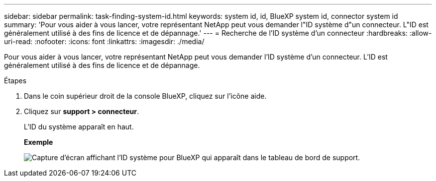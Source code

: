 ---
sidebar: sidebar 
permalink: task-finding-system-id.html 
keywords: system id, id, BlueXP system id, connector system id 
summary: 'Pour vous aider à vous lancer, votre représentant NetApp peut vous demander l"ID système d"un connecteur. L"ID est généralement utilisé à des fins de licence et de dépannage.' 
---
= Recherche de l'ID système d'un connecteur
:hardbreaks:
:allow-uri-read: 
:nofooter: 
:icons: font
:linkattrs: 
:imagesdir: ./media/


[role="lead"]
Pour vous aider à vous lancer, votre représentant NetApp peut vous demander l'ID système d'un connecteur. L'ID est généralement utilisé à des fins de licence et de dépannage.

.Étapes
. Dans le coin supérieur droit de la console BlueXP, cliquez sur l'icône aide.
. Cliquez sur *support > connecteur*.
+
L'ID du système apparaît en haut.

+
*Exemple*

+
image:screenshot_system_id.gif["Capture d'écran affichant l'ID système pour BlueXP qui apparaît dans le tableau de bord de support."]


